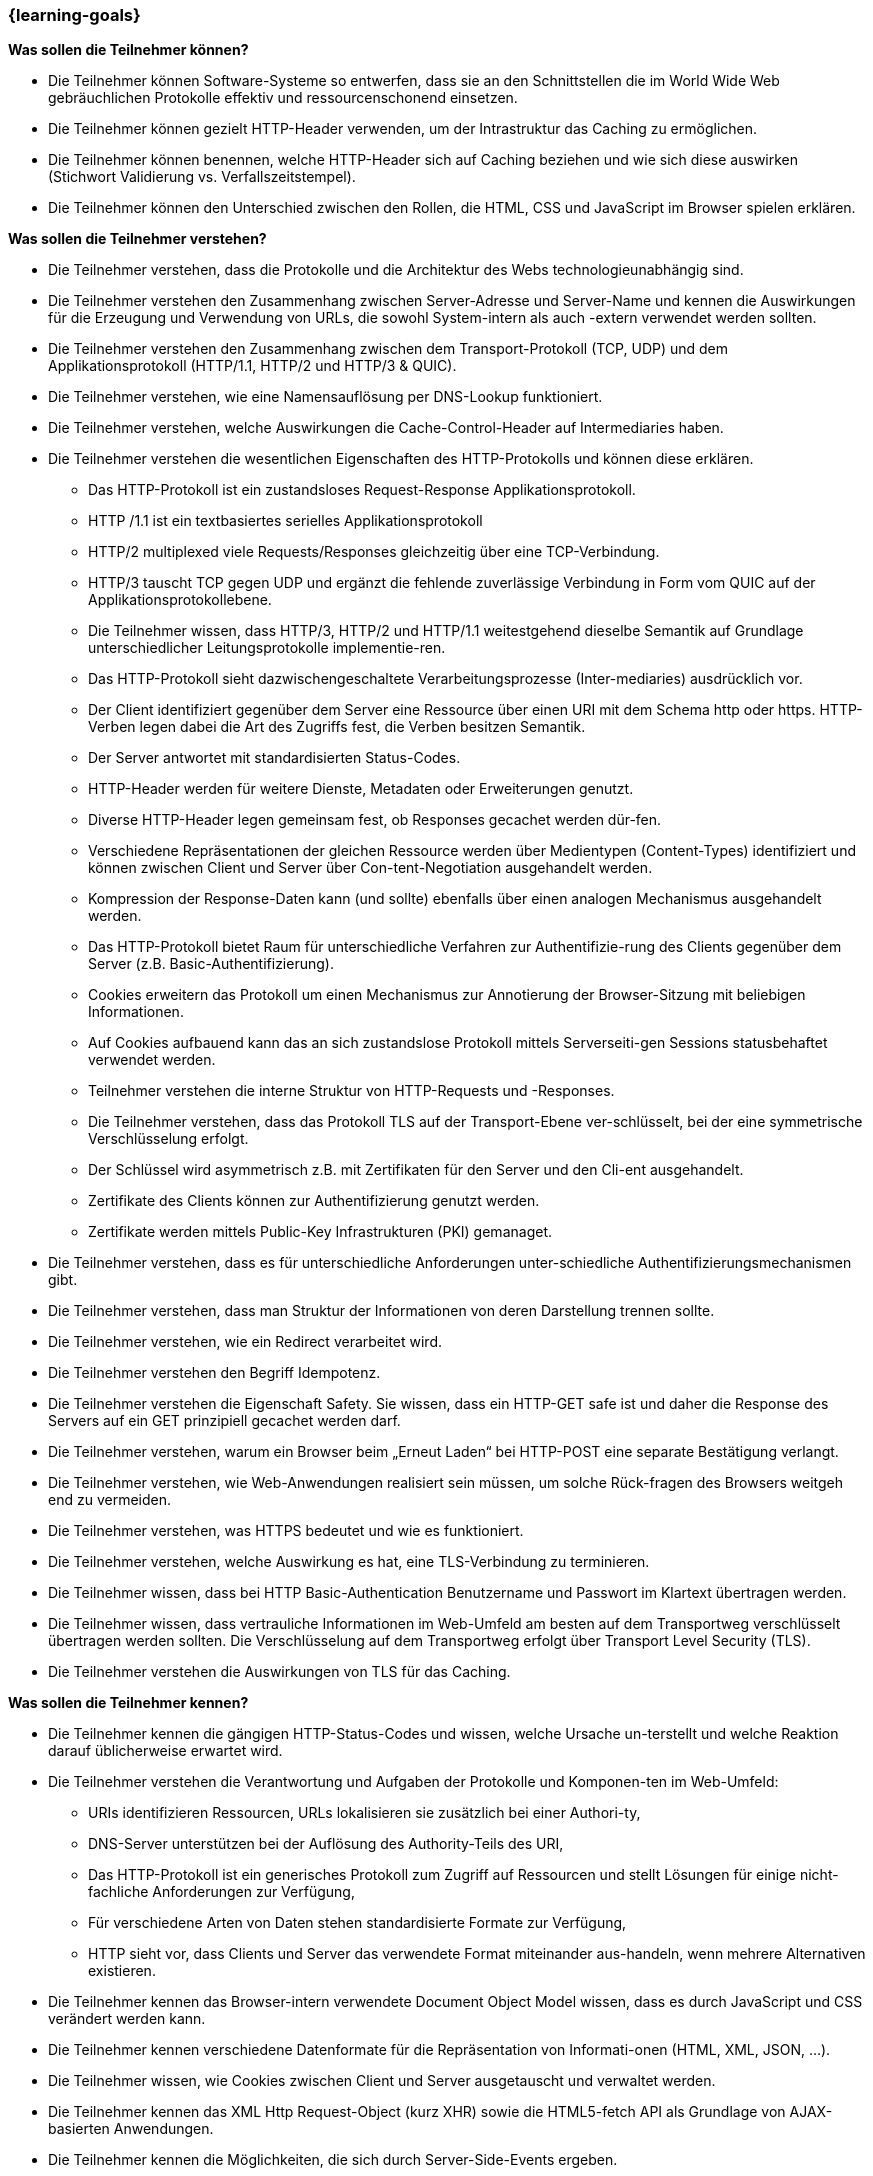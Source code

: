 === {learning-goals}

// tag::DE[]
[[LZ-2-1]]
//==== LZ 2-1: Lorem ipsum dolor sit amet, consectetur adipiscing elit

**Was sollen die Teilnehmer können?**

   * Die Teilnehmer können Software-Systeme so entwerfen, dass sie an den Schnittstellen die im World Wide Web gebräuchlichen Protokolle effektiv und ressourcenschonend einsetzen.
   * Die Teilnehmer können gezielt HTTP-Header verwenden, um der Intrastruktur das Caching zu ermöglichen.
   * Die Teilnehmer können benennen, welche HTTP-Header sich auf Caching beziehen und wie sich diese auswirken (Stichwort Validierung vs. Verfallszeitstempel).
   * Die Teilnehmer können den Unterschied zwischen den Rollen, die HTML, CSS und JavaScript im Browser spielen erklären.

**Was sollen die Teilnehmer verstehen?**

  * Die Teilnehmer verstehen, dass die Protokolle und die Architektur des Webs technologieunabhängig sind.
  * Die Teilnehmer verstehen den Zusammenhang zwischen Server-Adresse und Server-Name und kennen die Auswirkungen für die Erzeugung und Verwendung von URLs, die sowohl System-intern als auch -extern verwendet werden sollten.
  * Die Teilnehmer verstehen den Zusammenhang zwischen dem Transport-Protokoll (TCP, UDP) und dem Applikationsprotokoll (HTTP/1.1, HTTP/2 und HTTP/3 & QUIC).
  * Die Teilnehmer verstehen, wie eine Namensauflösung per DNS-Lookup funktioniert.
  * Die Teilnehmer verstehen, welche Auswirkungen die Cache-Control-Header auf Intermediaries haben.
  * Die Teilnehmer verstehen die wesentlichen Eigenschaften des HTTP-Protokolls und können diese erklären.
    ** Das HTTP-Protokoll ist ein zustandsloses Request-Response Applikationsprotokoll.
    ** HTTP /1.1 ist ein textbasiertes serielles Applikationsprotokoll
    ** HTTP/2 multiplexed viele Requests/Responses gleichzeitig über eine TCP-Verbindung.
    ** HTTP/3 tauscht TCP gegen UDP und ergänzt die fehlende zuverlässige Verbindung in Form vom QUIC auf der Applikationsprotokollebene.
    ** Die Teilnehmer wissen, dass HTTP/3, HTTP/2 und HTTP/1.1 weitestgehend dieselbe Semantik auf Grundlage unterschiedlicher Leitungsprotokolle implementie-ren.
    ** Das HTTP-Protokoll sieht dazwischengeschaltete Verarbeitungsprozesse (Inter-mediaries)  ausdrücklich vor.
    ** Der Client identifiziert gegenüber dem Server eine Ressource über einen URI mit dem Schema http oder https. HTTP-Verben legen dabei die Art des Zugriffs fest, die Verben besitzen Semantik.
    ** Der Server antwortet mit standardisierten Status-Codes.
    ** HTTP-Header werden für weitere Dienste, Metadaten oder Erweiterungen genutzt.
    ** Diverse HTTP-Header legen gemeinsam fest, ob Responses gecachet werden dür-fen.
    ** Verschiedene Repräsentationen der gleichen Ressource werden über Medientypen (Content-Types) identifiziert und können zwischen Client und Server über Con-tent-Negotiation ausgehandelt werden.
    ** Kompression der Response-Daten kann (und sollte) ebenfalls über einen analogen Mechanismus ausgehandelt werden.
    ** Das HTTP-Protokoll bietet Raum für unterschiedliche Verfahren zur Authentifizie-rung des Clients gegenüber dem Server (z.B. Basic-Authentifizierung).
    ** Cookies erweitern das Protokoll um einen Mechanismus zur Annotierung der Browser-Sitzung mit beliebigen Informationen.
    ** Auf Cookies aufbauend kann das an sich zustandslose Protokoll mittels Serverseiti-gen Sessions statusbehaftet verwendet werden.
    ** Teilnehmer verstehen die interne Struktur von HTTP-Requests und -Responses.
    ** Die Teilnehmer verstehen, dass das Protokoll TLS auf der Transport-Ebene ver-schlüsselt, bei der eine symmetrische Verschlüsselung erfolgt.
    ** Der Schlüssel wird asymmetrisch z.B. mit Zertifikaten für den Server und den Cli-ent ausgehandelt.
    ** Zertifikate des Clients können zur Authentifizierung genutzt werden.
    ** Zertifikate werden mittels Public-Key Infrastrukturen (PKI) gemanaget.
  * Die Teilnehmer verstehen, dass es für unterschiedliche Anforderungen unter-schiedliche Authentifizierungsmechanismen gibt.
  * Die Teilnehmer verstehen, dass man Struktur der Informationen von deren Darstellung trennen sollte.
  * Die Teilnehmer verstehen, wie ein Redirect verarbeitet wird.
  * Die Teilnehmer verstehen den Begriff Idempotenz.
  * Die Teilnehmer verstehen die Eigenschaft Safety. Sie wissen, dass ein HTTP-GET safe ist und daher die Response des Servers auf ein GET prinzipiell gecachet werden darf.
  * Die Teilnehmer verstehen, warum ein Browser beim „Erneut Laden“ bei HTTP-POST eine separate Bestätigung verlangt.
  * Die Teilnehmer verstehen, wie Web-Anwendungen realisiert sein müssen, um solche Rück-fragen des Browsers weitgeh end zu vermeiden.
  * Die Teilnehmer verstehen, was HTTPS bedeutet und wie es funktioniert.
  * Die Teilnehmer verstehen, welche Auswirkung es hat, eine TLS-Verbindung zu terminieren.
  * Die Teilnehmer wissen, dass bei HTTP Basic-Authentication Benutzername und Passwort im Klartext übertragen werden.
  * Die Teilnehmer wissen, dass vertrauliche Informationen im Web-Umfeld am besten auf dem Transportweg verschlüsselt übertragen werden sollten. Die Verschlüsselung auf dem Transportweg erfolgt über Transport Level Security (TLS).
  * Die Teilnehmer verstehen die Auswirkungen von TLS für das Caching.

**Was sollen die Teilnehmer kennen?**

  * Die Teilnehmer kennen die gängigen HTTP-Status-Codes und wissen, welche Ursache un-terstellt und welche Reaktion darauf üblicherweise erwartet wird.
  * Die Teilnehmer verstehen die Verantwortung und Aufgaben der Protokolle und Komponen-ten im Web-Umfeld:
    ** URIs identifizieren Ressourcen, URLs lokalisieren sie zusätzlich bei einer Authori-ty,
    ** DNS-Server unterstützen bei der Auflösung des Authority-Teils des URI,
    ** Das HTTP-Protokoll ist ein generisches Protokoll zum Zugriff auf Ressourcen und stellt Lösungen für einige nicht-fachliche Anforderungen zur Verfügung,
    ** Für verschiedene Arten von Daten stehen standardisierte Formate zur Verfügung,
    ** HTTP sieht vor, dass Clients und Server das verwendete Format miteinander aus-handeln, wenn mehrere Alternativen existieren.
  * Die Teilnehmer kennen das Browser-intern verwendete Document Object Model wissen, dass es durch JavaScript und CSS verändert werden kann.
  * Die Teilnehmer kennen verschiedene Datenformate für die Repräsentation von Informati-onen (HTML, XML, JSON, …).
  * Die Teilnehmer wissen, wie Cookies zwischen Client und Server ausgetauscht und verwaltet werden.
  * Die Teilnehmer kennen das XML Http Request-Object (kurz XHR) sowie die HTML5-fetch API als Grundlage von AJAX-basierten Anwendungen.
  * Die Teilnehmer kennen die Möglichkeiten, die sich durch Server-Side-Events ergeben.
  * Die Teilnehmer kennen Mechanismen, die die Verwendung der Browser-Buttons Back und Forward erlauben, ohne unerwünschte Nebeneffekte auszulösen.
  * Die Teilnehmer kennen die relevanten Standardisierungsgremien wie IETF, IANA, W3C und deren Aufgabenbereiche im Bezug auf Web-Architektur.
  * Die Teilnehmer kennen WebSockets.
  * Die Teilnehmer kennen OAuth 2 als ein System zur Zugangsdelegation an Dritte.
  * Die Teilnehmer kennen OpenID Connect als ein auf OAuth 2 basierendes System für Single Sign on
  * Die Teilnehmer kennen CORS als Mechanismus zum Umgang mit Cross-Domain Restriktionen
  * Die Teilnehmer kennen die Content Security Policy als Mechanismus, um Cross-Site-Scripting zu erschweren


// end::DE[]

// tag::EN[]
[[LG-2-1]]
//==== LG 2-1: TBD

**What should participants be able to do?**

* The participants can design software systems in such a way that they use the protocols commonly used on the World Wide Web in an effective and resource-friendly manner at the interfaces.
* The participants can selectively use HTTP headers to enable the infrastructure to perform caching.
* The participants can state which HTTP headers refer to caching and how they affect it (keyword validation vs. expiration timestamp).
* The participants can explain the difference between the roles that HTML, CSS, and JavaScript play in the browser.


**What should participants understand?**

* The participants understand that the protocols and architecture of the web are technology independent.
* The participants understand the relationship between server address and server name and know the effects of creating and using URLs that should be used both inside and outside the system.
* The participants understand the relationship between the transport protocol (TCP, UDP) and the application protocol (HTTP/1.1, HTTP/2, and HTTP/3 & QUIC).
* The participants understand how a name resolution via DNS lookup works.
* The participants understand the effects of cache control headers on intermediaries.
* The participants understand the essential properties of the HTTP protocol and can explain them.
  ** The HTTP protocol is a stateless request-response application protocol.
  ** HTTP /1.1 is a text-based serial application protocol
  ** HTTP/2 multiplexes many requests/responses simultaneously over a TCP connection.
  ** HTTP/3 exchanges TCP for UDP and complements the missing reliable connection in the form of the QUIC on the application protocol level.
  ** The participants know that HTTP/3, HTTP/2, and HTTP/1.1 implement largely the same semantics based on different line protocols.
  ** The HTTP protocol explicitly provides for intermediate processing processes (intermediaries).
  ** The client identifies a resource to the server using a URI with the schema http or https. HTTP verbs determine the type of access; the verbs have semantics.
  ** The server responds with standardized status codes.
  ** HTTP headers are used for additional services, metadata, or extensions.
  ** Various HTTP headers jointly determine whether responses are allowed to be cached.
  ** Different representations of the same resource are identified via media types (content types) and can be negotiated between the client and server via content negotiation.
  ** Compression of the response data can (and should) also be negotiated via an analogous mechanism.
  ** The HTTP protocol offers scope for different processes for authenticating the client to the server (e.g., basic authentication).
  ** Cookies extend the protocol with a mechanism for annotating the browser session with any information.
  ** Based on cookies, the inherently stateless protocol can be used with an assigned status via sessions on the server side.
  ** Participants understand the internal structure of HTTP requests and responses.
  ** The participants understand that the TLS protocol encrypts at the transport level, where symmetric encryption takes place.
  ** The key is negotiated asymmetrically, e.g., with certificates for the server and the client.
  ** Client certificates can be used for authentication.
  ** Certificates are managed using public key infrastructures (PKI).
* The participants understand that there are different authentication mechanisms for different requirements.
* The participants understand that the structure of the information should be separated from its representation.
* The participants understand how a redirect is processed.
* The participants understand the term idempotence.
* The participants understand the property of safety. They know that an HTTP GET is safe and that the server response to a GET can therefore fundamentally be cached.
* The participants understand why a browser requires a separate confirmation when “reloading” with HTTP POST.
* The participants understand how web applications must be implemented to largely prevent such browser queries.
* The participants understand what HTTPS means and how it works.
* The participants understand the effect of terminating a TLS connection.
* The participants know that username and password are transmitted in plain text with HTTP basic authentication.
* Participants know that confidential information in the web environment should ideally be transferred in an encrypted form during transport. Transport level security (TLS) is used for encryption while in transit.
* The participants understand the effects of TLS on caching.


**What should participants know?**

* The participants know the common HTTP status codes and know what cause is assumed and what reaction to it is usually expected.
* The participants understand the responsibilities and tasks of the protocols and components in the web environment:
  ** URIs identify resources, URLs additionally localize them at an authority,
  ** DNS servers help resolve the authority part of the URI,
  ** The HTTP protocol is a generic protocol for accessing resources and provides solutions for several non-technical requirements,
  ** Standardized formats are available for different types of data,
  ** HTTP allows clients and servers to negotiate the format used if there are several alternatives.
* The participants know the Document Object Model used internally in browsers and know that it can be modified by JavaScript and CSS.
* The participants know different data formats for the representation of information (HTML, XML, JSON, ...)
* The participants know how cookies are exchanged and managed between the client and server.
* The participants know the XMLHttpRequest object (XHR for short) as well as the HTML5-fetch API as the basis of AJAX-based applications.
* The participants know the possibilities that result from server-side events.
* The participants know mechanisms that allow the use of the Back and Forward browser buttons without triggering unwanted side effects.
* The participants know the relevant standardization bodies such as IETF, IANA, W3C and their areas of responsibility with regard to web architecture.
* The participants know WebSockets.
* The participants know OAuth 2 as a system for delegating access to third parties.
* The participants know OpenID Connect as an OAuth 2-based system for single sign-on
* The participants know CORS as a mechanism for handling cross-domain restrictions
* The participants know the Content Security Policy as a mechanism to hamper cross-site scripting

// end::EN[]


